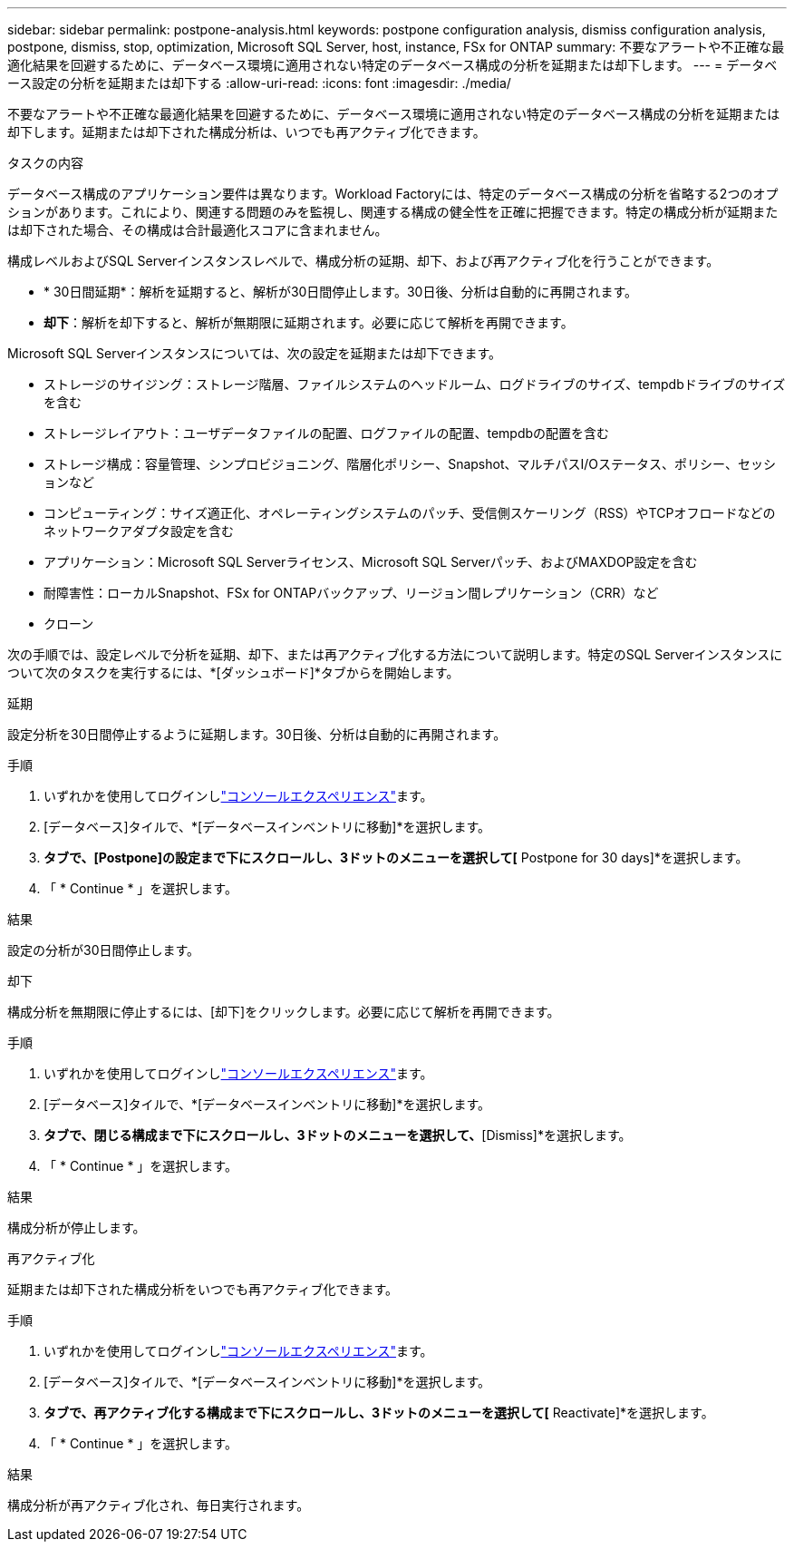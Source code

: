 ---
sidebar: sidebar 
permalink: postpone-analysis.html 
keywords: postpone configuration analysis, dismiss configuration analysis, postpone, dismiss, stop, optimization, Microsoft SQL Server, host, instance, FSx for ONTAP 
summary: 不要なアラートや不正確な最適化結果を回避するために、データベース環境に適用されない特定のデータベース構成の分析を延期または却下します。 
---
= データベース設定の分析を延期または却下する
:allow-uri-read: 
:icons: font
:imagesdir: ./media/


[role="lead"]
不要なアラートや不正確な最適化結果を回避するために、データベース環境に適用されない特定のデータベース構成の分析を延期または却下します。延期または却下された構成分析は、いつでも再アクティブ化できます。

.タスクの内容
データベース構成のアプリケーション要件は異なります。Workload Factoryには、特定のデータベース構成の分析を省略する2つのオプションがあります。これにより、関連する問題のみを監視し、関連する構成の健全性を正確に把握できます。特定の構成分析が延期または却下された場合、その構成は合計最適化スコアに含まれません。

構成レベルおよびSQL Serverインスタンスレベルで、構成分析の延期、却下、および再アクティブ化を行うことができます。

* * 30日間延期*：解析を延期すると、解析が30日間停止します。30日後、分析は自動的に再開されます。
* *却下*：解析を却下すると、解析が無期限に延期されます。必要に応じて解析を再開できます。


Microsoft SQL Serverインスタンスについては、次の設定を延期または却下できます。

* ストレージのサイジング：ストレージ階層、ファイルシステムのヘッドルーム、ログドライブのサイズ、tempdbドライブのサイズを含む
* ストレージレイアウト：ユーザデータファイルの配置、ログファイルの配置、tempdbの配置を含む
* ストレージ構成：容量管理、シンプロビジョニング、階層化ポリシー、Snapshot、マルチパスI/Oステータス、ポリシー、セッションなど
* コンピューティング：サイズ適正化、オペレーティングシステムのパッチ、受信側スケーリング（RSS）やTCPオフロードなどのネットワークアダプタ設定を含む
* アプリケーション：Microsoft SQL Serverライセンス、Microsoft SQL Serverパッチ、およびMAXDOP設定を含む
* 耐障害性：ローカルSnapshot、FSx for ONTAPバックアップ、リージョン間レプリケーション（CRR）など
* クローン


次の手順では、設定レベルで分析を延期、却下、または再アクティブ化する方法について説明します。特定のSQL Serverインスタンスについて次のタスクを実行するには、*[ダッシュボード]*タブからを開始します。

[role="tabbed-block"]
====
.延期
--
設定分析を30日間停止するように延期します。30日後、分析は自動的に再開されます。

.手順
. いずれかを使用してログインしlink:https://docs.netapp.com/us-en/workload-setup-admin/console-experiences.html["コンソールエクスペリエンス"^]ます。
. [データベース]タイルで、*[データベースインベントリに移動]*を選択します。
. [Inventory]*タブで、[Postpone]の設定まで下にスクロールし、3ドットのメニューを選択して[* Postpone for 30 days]*を選択します。
. 「 * Continue * 」を選択します。


.結果
設定の分析が30日間停止します。

--
.却下
--
構成分析を無期限に停止するには、[却下]をクリックします。必要に応じて解析を再開できます。

.手順
. いずれかを使用してログインしlink:https://docs.netapp.com/us-en/workload-setup-admin/console-experiences.html["コンソールエクスペリエンス"^]ます。
. [データベース]タイルで、*[データベースインベントリに移動]*を選択します。
. [Inventory]*タブで、閉じる構成まで下にスクロールし、3ドットのメニューを選択して、*[Dismiss]*を選択します。
. 「 * Continue * 」を選択します。


.結果
構成分析が停止します。

--
.再アクティブ化
--
延期または却下された構成分析をいつでも再アクティブ化できます。

.手順
. いずれかを使用してログインしlink:https://docs.netapp.com/us-en/workload-setup-admin/console-experiences.html["コンソールエクスペリエンス"^]ます。
. [データベース]タイルで、*[データベースインベントリに移動]*を選択します。
. [Inventory]*タブで、再アクティブ化する構成まで下にスクロールし、3ドットのメニューを選択して[* Reactivate]*を選択します。
. 「 * Continue * 」を選択します。


.結果
構成分析が再アクティブ化され、毎日実行されます。

--
====